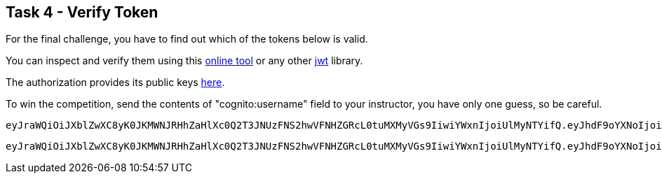 == Task 4 - Verify Token

For the final challenge, you have to find out which of
 the tokens below is valid.

You can inspect and verify them using this https://jwt.io/#encoded-jwt[online tool]
or any other https://jwt.io/[jwt] library.

The authorization provides its public keys
https://cognito-idp.eu-central-1.amazonaws.com/eu-central-1_f5eXsSJfs/.well-known/jwks.json[here].

To win the competition, send the contents of "cognito:username" field to your instructor, you have only
one guess, so be careful.

 eyJraWQiOiJXblZwXC8yK0JKMWNJRHhZaHlXc0Q2T3JNUzFNS2hwVFNHZGRcL0tuMXMyVGs9IiwiYWxnIjoiUlMyNTYifQ.eyJhdF9oYXNoIjoiU1ktYmQxVGRPNDVxSnJoYk5kUzBLdyIsInN1YiI6Ijk2ZDRjODI3LTk0NzAtNGNlNi1hZjcyLWI4MzRkZWEwMDM1YyIsImF1ZCI6IjNjYW41M3RoM3RsbXNuaGNuMWJ1amkzMGk4IiwiZXZlbnRfaWQiOiI5ZTE0YWQ0MS00YjUxLTExZTktYjI0Yi0xMzQ1YjVkYzQwM2IiLCJ0b2tlbl91c2UiOiJpZCIsImF1dGhfdGltZSI6MTU1MzExNDk1MywiaXNzIjoiaHR0cHM6XC9cL2NvZ25pdG8taWRwLmV1LWNlbnRyYWwtMS5hbWF6b25hd3MuY29tXC9ldS1jZW50cmFsLTFfZjVlWHNTSmZzIiwiY29nbml0bzp1c2VybmFtZSI6ImJhem9va2EiLCJleHAiOjE1NTMxMTg1NTMsImlhdCI6MTU1MzExNDk1M30.I5yU2Grl_UvklNdeU2sRGqleFEGaVwulEh-rqHN1wVoNgNUMp6Lbt4_kOdeSVeRXNQTEEp69sDKHjrhOUYlDIQJoC1_g-_aga6EJT214RgAUj7uOaPkl4cStFgJ8NHjNknyvKo3v2sQOUo9AIiR0GBnFzsWxNu4C2Q8Hftnc030GcImopJPyUH6SQq-JmAJY5LGxToI5NL3rQKLuj1Tvuk6Fguz829GvVDKDKzv1PStomgUU2oO1A_B5A_olM82QcOK2cUZrYjUAmtGrnjMgXSUEpOmBPpH8sYSU7HnKPHKYoX_0qGfOFx6ZA2_fe2EG4dSnyASZbUuOSebzKY-3YQ

 eyJraWQiOiJXblZwXC8yK0JKMWNJRHhZaHlXc0Q2T3JNUzFNS2hwVFNHZGRcL0tuMXMyVGs9IiwiYWxnIjoiUlMyNTYifQ.eyJhdF9oYXNoIjoiU1ktYmQxVGRPNDVxSnJoYk5kUzBLdyIsInN1YiI6Ijk2ZDRjODI3LTk0NzAtNGNlNi1hZjcyLWI4MzRkZWEwMDM1YyIsImF1ZCI6IjNjYW41M3RoM3RsbXNuaGNuMWJ1amkzMGk4IiwiZXZlbnRfaWQiOiI5ZTE0YWQ0MS00YjUxLTExZTktYjI0Yi0xMzQ1YjVkYzQwM2IiLCJ0b2tlbl91c2UiOiJpZCIsImF1dGhfdGltZSI6MTU1MzExNDk1MywiaXNzIjoiaHR0cHM6XC9cL2NvZ25pdG8taWRwLmV1LWNlbnRyYWwtMS5hbWF6b25hd3MuY29tXC9ldS1jZW50cmFsLTFfZjVlWHNTSmZzIiwiY29nbml0bzp1c2VybmFtZSI6ImJhemluZ2EiLCJleHAiOjE1NTMxMTg1NTMsImlhdCI6MTU1MzExNDk1M30.I5yU2Grl_UvklNdeU2sRGqleFEGaVwulEh-rqHN1wVoNgNUMp6Lbt4_kOdeSVeRXNQTEEp69sDKHjrhOUYlDIQJoC1_g-_aga6EJT214RgAUj7uOaPkl4cStFgJ8NHjNknyvKo3v2sQOUo9AIiR0GBnFzsWxNu4C2Q8Hftnc030GcImopJPyUH6SQq-JmAJY5LGxToI5NL3rQKLuj1Tvuk6Fguz829GvVDKDKzv1PStomgUU2oO1A_B5A_olM82QcOK2cUZrYjUAmtGrnjMgXSUEpOmBPpH8sYSU7HnKPHKYoX_0qGfOFx6ZA2_fe2EG4dSnyASZbUuOSebzKY-3YQ

